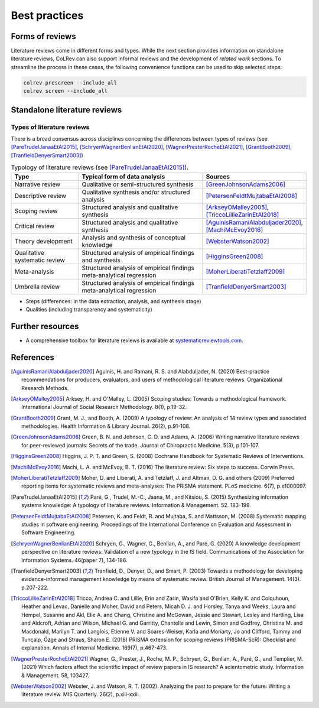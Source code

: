 
Best practices
====================================



Forms of reviews
------------------------------------

Literature reviews come in different forms and types. While the next section provides information on standalone literature reviews, CoLRev can also support informal reviews and the development of *related work* sections.
To streamline the process in these cases, the following convenience functions can be used to skip selected steps:

.. code:: bash

	colrev prescreen --include_all
	colrev screen --include_all


Standalone literature reviews
------------------------------------

Types of literature reviews
^^^^^^^^^^^^^^^^^^^^^^^^^^^^^^^^^
There is a broad consensus across disciplines concerning the differences between types of reviews (see [PareTrudelJanaaEtAl2015]_, [SchryenWagnerBenlianEtAl2020]_, [WagnerPresterRocheEtAl2021]_, [GrantBooth2009]_, [TranfieldDenyerSmart2003]_)

.. list-table:: Typology of literature reviews (see [PareTrudelJanaaEtAl2015]_).
   :widths: 25 50 25
   :header-rows: 1

   * - Type
     - Typical form of data analysis
     - Sources
   * - Narrative review
     - Qualitative or semi-structured synthesis
     - [GreenJohnsonAdams2006]_
   * - Descriptive review
     - Qualitative synthesis and/or structured analysis
     - [PetersenFeldtMujtabaEtAl2008]_
   * - Scoping review
     - Structured analysis and qualitative synthesis
     - [ArkseyOMalley2005]_, [TriccoLillieZarinEtAl2018]_
   * - Critical review
     - Structured analysis and qualitative synthesis
     - [AguinisRamaniAlabduljader2020]_, [MachiMcEvoy2016]_
   * - Theory development
     - Analysis and synthesis of conceptual knowledge
     - [WebsterWatson2002]_
   * - Qualitative systematic review
     - Structured analysis of empirical findings and synthesis
     - [HigginsGreen2008]_
   * - Meta-analysis
     - Structured analysis of empirical findings meta-analytical regression
     - [MoherLiberatiTetzlaff2009]_
   * - Umbrella review
     - Structured analysis of empirical findings meta-analytical regression
     - [TranfieldDenyerSmart2003]_

- Steps (differences: in the data extraction, analysis, and synthesis stage)
- Qualities (including transparency and systematicity)

Further resources
------------------------------------

- A comprehensive toolbox for literature reviews is available at `systematicreviewtools.com <http://systematicreviewtools.com/>`_.


References
--------------

.. [AguinisRamaniAlabduljader2020] Aguinis, H. and Ramani, R. S. and Alabduljader, N. (2020) Best-practice recommendations for producers, evaluators, and users of methodological literature reviews. Organizational Research Methods.
.. [ArkseyOMalley2005] Arksey, H. and O'Malley, L. (2005) Scoping studies: Towards a methodological framework. International Journal of Social Research Methodology. 8(1), p.19-32.
.. [GrantBooth2009] Grant, M. J., and Booth, A. (2009) A typology of review: An analysis of 14 review types and associated methodologies. Health Information & Library Journal. 26(2), p.91-108.
.. [GreenJohnsonAdams2006] Green, B. N. and Johnson, C. D. and Adams, A. (2006) Writing narrative literature reviews for peer-reviewed journals: Secrets of the trade. Journal of Chiropractic Medicine. 5(3), p.101-107.
.. [HigginsGreen2008] Higgins, J. P. T. and Green, S. (2008) Cochrane Handbook for Systematic Reviews of Interventions.
.. [MachiMcEvoy2016] Machi, L. A. and McEvoy, B. T. (2016) The literature review: Six steps to success. Corwin Press.
.. [MoherLiberatiTetzlaff2009] Moher, D. and Liberati, A. and Tetzlaff, J. and Altman, D. G. and others (2009) Preferred reporting items for systematic reviews and meta-analyses: The PRISMA statement. PLoS medicine. 6(7), p.e1000097.
.. [PareTrudelJanaaEtAl2015] Paré, G., Trudel, M.-C., Jaana, M., and Kitsiou, S. (2015) Synthesizing information systems knowledge: A typology of literature reviews. Information & Management. 52. 183-199.
.. [PetersenFeldtMujtabaEtAl2008] Petersen, K. and Feldt, R. and Mujtaba, S. and Mattsson, M. (2008) Systematic mapping studies in software engineering. Proceedings of the International Conference on Evaluation and Assessment in Software Engineering.
.. [SchryenWagnerBenlianEtAl2020] Schryen, G., Wagner, G., Benlian, A., and Paré, G. (2020) A knowledge development perspective on literature reviews: Validation of a new typology in the IS field. Communications of the Association for Information Systems. 46(paper 7), 134-186.
.. [TranfieldDenyerSmart2003] Tranfield, D., Denyer, D., and Smart, P. (2003) Towards a methodology for developing evidence-informed management knowledge by means of systematic review. British Journal of Management. 14(3). p.207-222.
.. [TriccoLillieZarinEtAl2018] Tricco, Andrea C. and Lillie, Erin and Zarin, Wasifa and O'Brien, Kelly K. and Colquhoun, Heather and Levac, Danielle and Moher, David and Peters, Micah D. J. and Horsley, Tanya and Weeks, Laura and Hempel, Susanne and Akl, Elie A. and Chang, Christine and McGowan, Jessie and Stewart, Lesley and Hartling, Lisa and Aldcroft, Adrian and Wilson, Michael G. and Garritty, Chantelle and Lewin, Simon and Godfrey, Christina M. and Macdonald, Marilyn T. and Langlois, Etienne V. and Soares-Weiser, Karla and Moriarty, Jo and Clifford, Tammy and Tunçalp, Özge and Straus, Sharon E. (2018) PRISMA extension for scoping reviews (PRISMA-ScR): Checklist and explanation. Annals of Internal Medicine. 169(7), p.467-473.
.. [WagnerPresterRocheEtAl2021] Wagner, G., Prester, J., Roche, M. P., Schryen, G., Benlian, A., Paré, G., and Templier, M. (2021) Which factors affect the scientific impact of review papers in IS research? A scientometric study. Information & Management. 58, 103427.
.. [WebsterWatson2002] Webster, J. and Watson, R. T. (2002). Analyzing the past to prepare for the future: Writing a literature review. MIS Quarterly. 26(2), p.xiii-xxiii.
